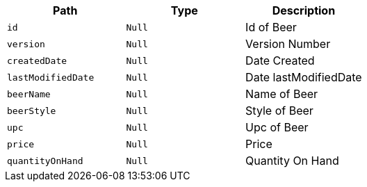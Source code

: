 |===
|Path|Type|Description

|`+id+`
|`+Null+`
|Id of Beer

|`+version+`
|`+Null+`
|Version Number

|`+createdDate+`
|`+Null+`
|Date Created

|`+lastModifiedDate+`
|`+Null+`
|Date lastModifiedDate

|`+beerName+`
|`+Null+`
|Name of Beer

|`+beerStyle+`
|`+Null+`
|Style of Beer

|`+upc+`
|`+Null+`
|Upc of Beer

|`+price+`
|`+Null+`
|Price

|`+quantityOnHand+`
|`+Null+`
|Quantity On Hand

|===